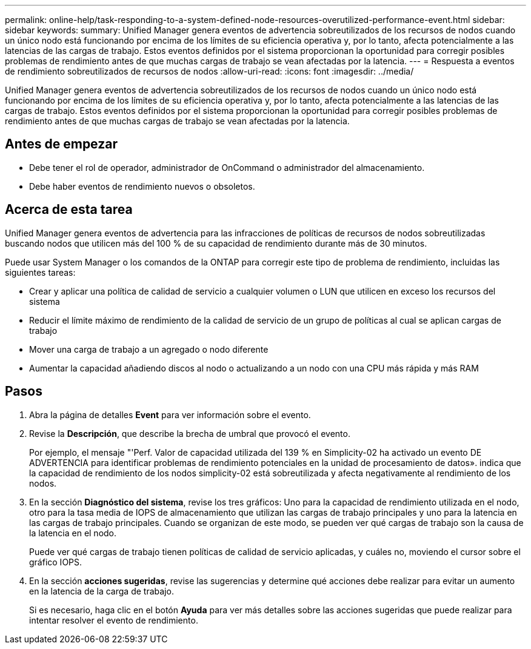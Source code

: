 ---
permalink: online-help/task-responding-to-a-system-defined-node-resources-overutilized-performance-event.html 
sidebar: sidebar 
keywords:  
summary: Unified Manager genera eventos de advertencia sobreutilizados de los recursos de nodos cuando un único nodo está funcionando por encima de los límites de su eficiencia operativa y, por lo tanto, afecta potencialmente a las latencias de las cargas de trabajo. Estos eventos definidos por el sistema proporcionan la oportunidad para corregir posibles problemas de rendimiento antes de que muchas cargas de trabajo se vean afectadas por la latencia. 
---
= Respuesta a eventos de rendimiento sobreutilizados de recursos de nodos
:allow-uri-read: 
:icons: font
:imagesdir: ../media/


[role="lead"]
Unified Manager genera eventos de advertencia sobreutilizados de los recursos de nodos cuando un único nodo está funcionando por encima de los límites de su eficiencia operativa y, por lo tanto, afecta potencialmente a las latencias de las cargas de trabajo. Estos eventos definidos por el sistema proporcionan la oportunidad para corregir posibles problemas de rendimiento antes de que muchas cargas de trabajo se vean afectadas por la latencia.



== Antes de empezar

* Debe tener el rol de operador, administrador de OnCommand o administrador del almacenamiento.
* Debe haber eventos de rendimiento nuevos o obsoletos.




== Acerca de esta tarea

Unified Manager genera eventos de advertencia para las infracciones de políticas de recursos de nodos sobreutilizadas buscando nodos que utilicen más del 100 % de su capacidad de rendimiento durante más de 30 minutos.

Puede usar System Manager o los comandos de la ONTAP para corregir este tipo de problema de rendimiento, incluidas las siguientes tareas:

* Crear y aplicar una política de calidad de servicio a cualquier volumen o LUN que utilicen en exceso los recursos del sistema
* Reducir el límite máximo de rendimiento de la calidad de servicio de un grupo de políticas al cual se aplican cargas de trabajo
* Mover una carga de trabajo a un agregado o nodo diferente
* Aumentar la capacidad añadiendo discos al nodo o actualizando a un nodo con una CPU más rápida y más RAM




== Pasos

. Abra la página de detalles *Event* para ver información sobre el evento.
. Revise la *Descripción*, que describe la brecha de umbral que provocó el evento.
+
Por ejemplo, el mensaje "'Perf. Valor de capacidad utilizada del 139 % en Simplicity-02 ha activado un evento DE ADVERTENCIA para identificar problemas de rendimiento potenciales en la unidad de procesamiento de datos». indica que la capacidad de rendimiento de los nodos simplicity-02 está sobreutilizada y afecta negativamente al rendimiento de los nodos.

. En la sección *Diagnóstico del sistema*, revise los tres gráficos: Uno para la capacidad de rendimiento utilizada en el nodo, otro para la tasa media de IOPS de almacenamiento que utilizan las cargas de trabajo principales y uno para la latencia en las cargas de trabajo principales. Cuando se organizan de este modo, se pueden ver qué cargas de trabajo son la causa de la latencia en el nodo.
+
Puede ver qué cargas de trabajo tienen políticas de calidad de servicio aplicadas, y cuáles no, moviendo el cursor sobre el gráfico IOPS.

. En la sección *acciones sugeridas*, revise las sugerencias y determine qué acciones debe realizar para evitar un aumento en la latencia de la carga de trabajo.
+
Si es necesario, haga clic en el botón *Ayuda* para ver más detalles sobre las acciones sugeridas que puede realizar para intentar resolver el evento de rendimiento.


